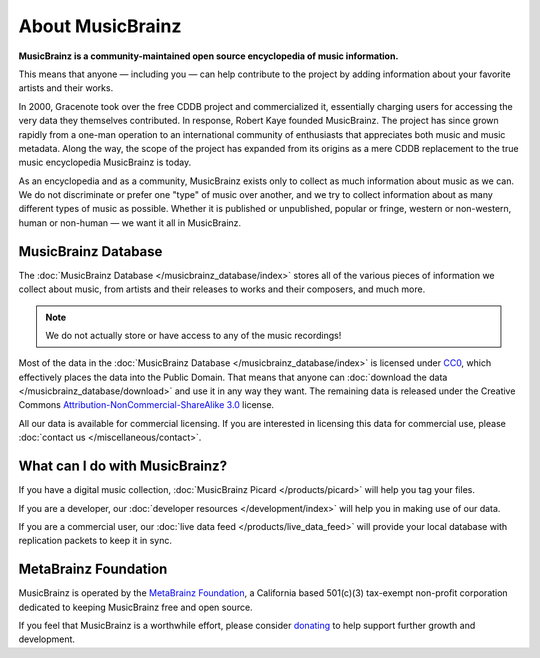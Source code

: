 .. MusicBrainz Documentation Project

About MusicBrainz
=================

**MusicBrainz is a community-maintained open source encyclopedia of music information.**

This means that anyone — including you — can help contribute to the project by adding information about your favorite artists and their works.

In 2000, Gracenote took over the free CDDB project and commercialized it, essentially charging users for accessing the very data they themselves contributed. In response, Robert Kaye founded MusicBrainz. The project has since grown rapidly from a one-man operation to an international community of enthusiasts that appreciates both music and music metadata. Along the way, the scope of the project has expanded from its origins as a mere CDDB replacement to the true music encyclopedia MusicBrainz is today.

As an encyclopedia and as a community, MusicBrainz exists only to collect as much information about music as we can. We do not discriminate or prefer one "type" of music over another, and we try to collect information about as many different types of music as possible. Whether it is published or unpublished, popular or fringe, western or non-western, human or non-human — we want it all in MusicBrainz.

MusicBrainz Database
--------------------

The :doc:`MusicBrainz Database </musicbrainz_database/index>` stores all of the various pieces of information we collect about music, from artists and their releases to works and their composers, and much more. 

.. note:: We do not actually store or have access to any of the music recordings!

Most of the data in the :doc:`MusicBrainz Database </musicbrainz_database/index>` is licensed under `CC0 <https://creativecommons.org/publicdomain/zero/1.0/>`_, which effectively places the data into the Public Domain. That means that anyone can :doc:`download the data </musicbrainz_database/download>` and use it in any way they want. The remaining data is released under the Creative Commons `Attribution-NonCommercial-ShareAlike 3.0 <http://creativecommons.org/licenses/by-nc-sa/3.0/>`_ license.

All our data is available for commercial licensing. If you are interested in licensing this data for commercial use, please :doc:`contact us </miscellaneous/contact>`.

What can I do with MusicBrainz?
-------------------------------

If you have a digital music collection, :doc:`MusicBrainz Picard </products/picard>` will help you tag your files.

If you are a developer, our :doc:`developer resources </development/index>` will help you in making use of our data.

If you are a commercial user, our :doc:`live data feed </products/live_data_feed>` will provide your local database with replication packets to keep it in sync.

MetaBrainz Foundation
---------------------

MusicBrainz is operated by the `MetaBrainz Foundation <http://metabrainz.org/>`_, a California based 501(c)(3) tax-exempt non-profit corporation dedicated to keeping MusicBrainz free and open source.

If you feel that MusicBrainz is a worthwhile effort, please consider `donating <http://metabrainz.org/donate>`_ to help support further growth and development.